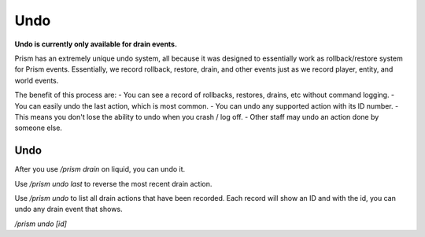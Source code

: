 ****
Undo
****

**Undo is currently only available for drain events.**

Prism has an extremely unique undo system, all because it was designed to essentially work as rollback/restore system for Prism events.
Essentially, we record rollback, restore, drain, and other events just as we record player, entity, and world events.

The benefit of this process are:
- You can see a record of rollbacks, restores, drains, etc without command logging.
- You can easily undo the last action, which is most common.
- You can undo any supported action with its ID number.
- This means you don't lose the ability to undo when you crash / log off.
- Other staff may undo an action done by someone else.

Undo
====

After you use `/prism drain` on liquid, you can undo it.

Use `/prism undo last` to reverse the most recent drain action.

Use `/prism undo` to list all drain actions that have been recorded. Each record will show an ID and with the id, you can undo any drain event that shows.

`/prism undo [id]`